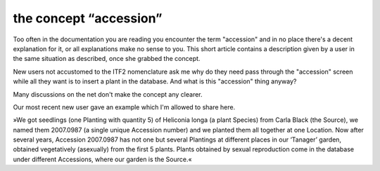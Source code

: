 the concept “accession”
-------------------------------------------------------------

Too often in the documentation you are reading you encounter the term
"accession" and in no place there's a decent explanation for it, or all
explanations make no sense to you. This short article contains a description
given by a user in the same situation as described, once she grabbed the
concept.

New users not accustomed to the ITF2 nomenclature ask me why do they need
pass through the "accession" screen while all they want is to insert a plant
in the database. And what is this "accession" thing anyway?

Many discussions on the net don't make the concept any clearer.

Our most recent new user gave an example which I'm allowed to share here.

»We got seedlings (one Planting with quantity 5) of Heliconia longa (a plant
Species) from Carla Black (the Source), we named them 2007.0987 (a single
unique Accession number) and we planted them all together at one
Location. Now after several years, Accession 2007.0987 has not one but
several Plantings at different places in our ‘Tanager’ garden, obtained
vegetatively (asexually) from the first 5 plants. Plants obtained by sexual
reproduction come in the database under different Accessions, where our
garden is the Source.«
